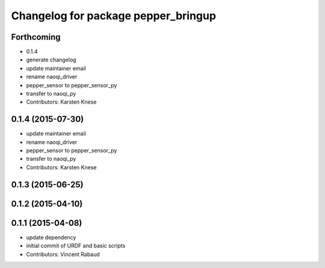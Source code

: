 ^^^^^^^^^^^^^^^^^^^^^^^^^^^^^^^^^^^^
Changelog for package pepper_bringup
^^^^^^^^^^^^^^^^^^^^^^^^^^^^^^^^^^^^

Forthcoming
-----------
* 0.1.4
* generate changelog
* update maintainer email
* rename naoqi_driver
* pepper_sensor to pepper_sensor_py
* transfer to naoqi_py
* Contributors: Karsten Knese

0.1.4 (2015-07-30)
------------------
* update maintainer email
* rename naoqi_driver
* pepper_sensor to pepper_sensor_py
* transfer to naoqi_py
* Contributors: Karsten Knese

0.1.3 (2015-06-25)
------------------

0.1.2 (2015-04-10)
------------------

0.1.1 (2015-04-08)
------------------
* update dependency
* initial commit of URDF and basic scripts
* Contributors: Vincent Rabaud
